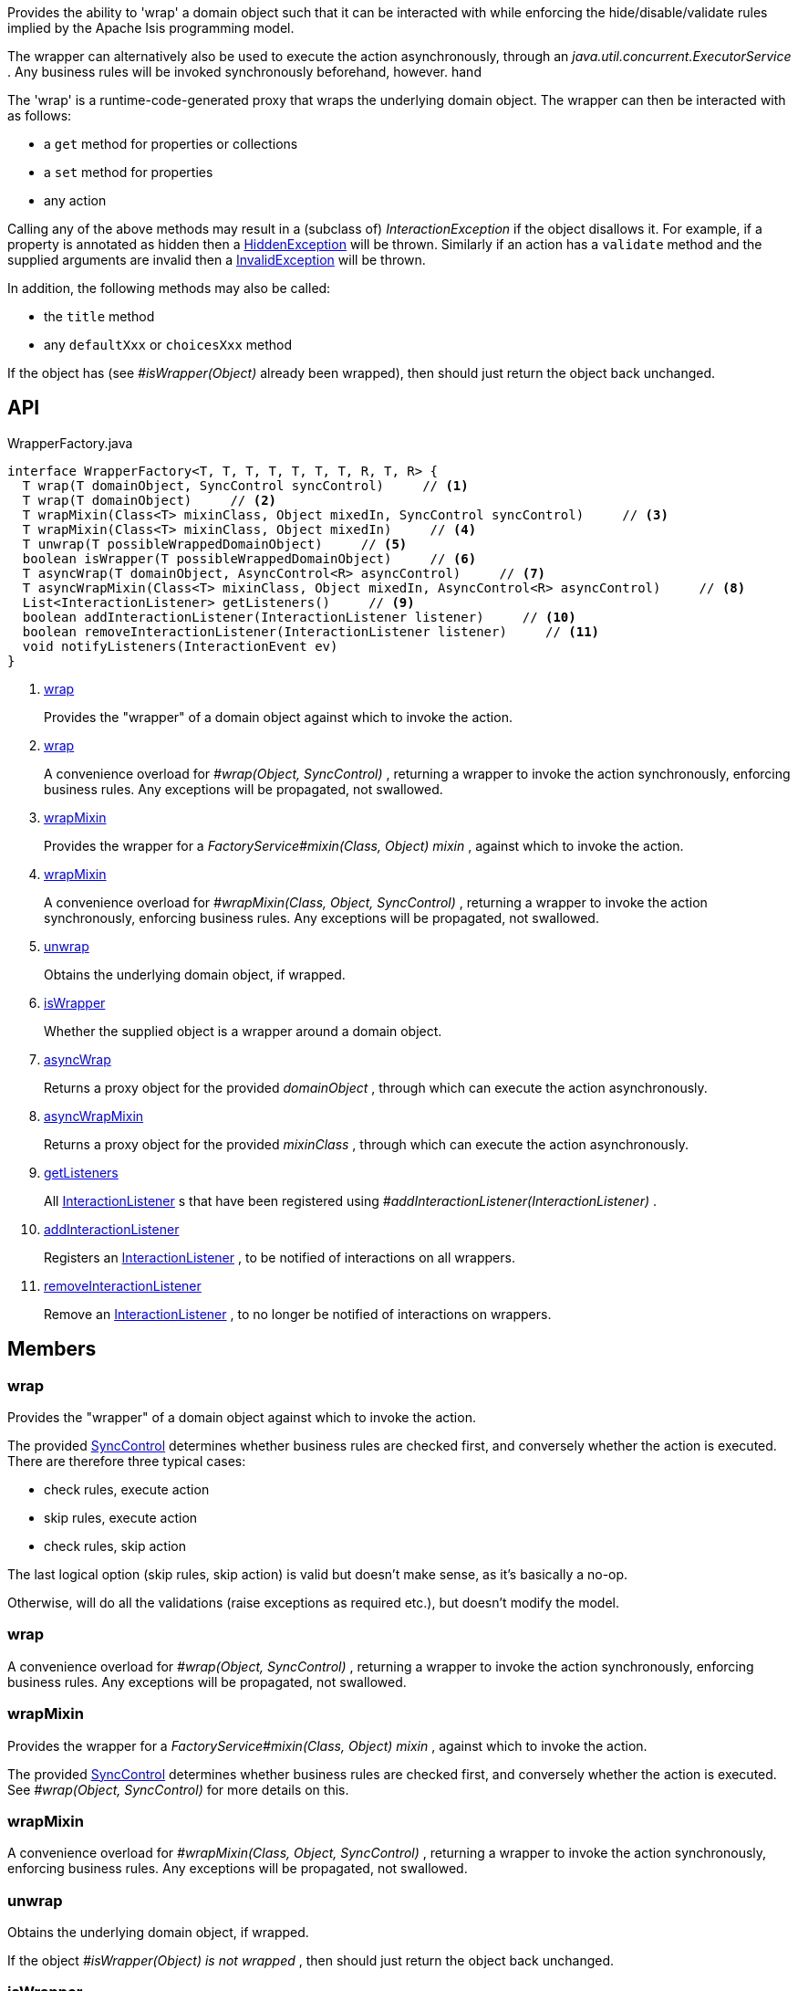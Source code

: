 :Notice: Licensed to the Apache Software Foundation (ASF) under one or more contributor license agreements. See the NOTICE file distributed with this work for additional information regarding copyright ownership. The ASF licenses this file to you under the Apache License, Version 2.0 (the "License"); you may not use this file except in compliance with the License. You may obtain a copy of the License at. http://www.apache.org/licenses/LICENSE-2.0 . Unless required by applicable law or agreed to in writing, software distributed under the License is distributed on an "AS IS" BASIS, WITHOUT WARRANTIES OR  CONDITIONS OF ANY KIND, either express or implied. See the License for the specific language governing permissions and limitations under the License.

Provides the ability to 'wrap' a domain object such that it can be interacted with while enforcing the hide/disable/validate rules implied by the Apache Isis programming model.

The wrapper can alternatively also be used to execute the action asynchronously, through an _java.util.concurrent.ExecutorService_ . Any business rules will be invoked synchronously beforehand, however. hand

The 'wrap' is a runtime-code-generated proxy that wraps the underlying domain object. The wrapper can then be interacted with as follows:

* a `get` method for properties or collections
* a `set` method for properties
* any action

Calling any of the above methods may result in a (subclass of) _InteractionException_ if the object disallows it. For example, if a property is annotated as hidden then a xref:system:generated:index/applib/services/wrapper/HiddenException.adoc[HiddenException] will be thrown. Similarly if an action has a `validate` method and the supplied arguments are invalid then a xref:system:generated:index/applib/services/wrapper/InvalidException.adoc[InvalidException] will be thrown.

In addition, the following methods may also be called:

* the `title` method
* any `defaultXxx` or `choicesXxx` method

If the object has (see _#isWrapper(Object)_ already been wrapped), then should just return the object back unchanged.

== API

[source,java]
.WrapperFactory.java
----
interface WrapperFactory<T, T, T, T, T, T, T, R, T, R> {
  T wrap(T domainObject, SyncControl syncControl)     // <.>
  T wrap(T domainObject)     // <.>
  T wrapMixin(Class<T> mixinClass, Object mixedIn, SyncControl syncControl)     // <.>
  T wrapMixin(Class<T> mixinClass, Object mixedIn)     // <.>
  T unwrap(T possibleWrappedDomainObject)     // <.>
  boolean isWrapper(T possibleWrappedDomainObject)     // <.>
  T asyncWrap(T domainObject, AsyncControl<R> asyncControl)     // <.>
  T asyncWrapMixin(Class<T> mixinClass, Object mixedIn, AsyncControl<R> asyncControl)     // <.>
  List<InteractionListener> getListeners()     // <.>
  boolean addInteractionListener(InteractionListener listener)     // <.>
  boolean removeInteractionListener(InteractionListener listener)     // <.>
  void notifyListeners(InteractionEvent ev)
}
----

<.> xref:#wrap[wrap]
+
--
Provides the "wrapper" of a domain object against which to invoke the action.
--
<.> xref:#wrap[wrap]
+
--
A convenience overload for _#wrap(Object, SyncControl)_ , returning a wrapper to invoke the action synchronously, enforcing business rules. Any exceptions will be propagated, not swallowed.
--
<.> xref:#wrapMixin[wrapMixin]
+
--
Provides the wrapper for a _FactoryService#mixin(Class, Object) mixin_ , against which to invoke the action.
--
<.> xref:#wrapMixin[wrapMixin]
+
--
A convenience overload for _#wrapMixin(Class, Object, SyncControl)_ , returning a wrapper to invoke the action synchronously, enforcing business rules. Any exceptions will be propagated, not swallowed.
--
<.> xref:#unwrap[unwrap]
+
--
Obtains the underlying domain object, if wrapped.
--
<.> xref:#isWrapper[isWrapper]
+
--
Whether the supplied object is a wrapper around a domain object.
--
<.> xref:#asyncWrap[asyncWrap]
+
--
Returns a proxy object for the provided _domainObject_ , through which can execute the action asynchronously.
--
<.> xref:#asyncWrapMixin[asyncWrapMixin]
+
--
Returns a proxy object for the provided _mixinClass_ , through which can execute the action asynchronously.
--
<.> xref:#getListeners[getListeners]
+
--
All xref:system:generated:index/applib/services/wrapper/listeners/InteractionListener.adoc[InteractionListener] s that have been registered using _#addInteractionListener(InteractionListener)_ .
--
<.> xref:#addInteractionListener[addInteractionListener]
+
--
Registers an xref:system:generated:index/applib/services/wrapper/listeners/InteractionListener.adoc[InteractionListener] , to be notified of interactions on all wrappers.
--
<.> xref:#removeInteractionListener[removeInteractionListener]
+
--
Remove an xref:system:generated:index/applib/services/wrapper/listeners/InteractionListener.adoc[InteractionListener] , to no longer be notified of interactions on wrappers.
--

== Members

[#wrap]
=== wrap

Provides the "wrapper" of a domain object against which to invoke the action.

The provided xref:system:generated:index/applib/services/wrapper/control/SyncControl.adoc[SyncControl] determines whether business rules are checked first, and conversely whether the action is executed. There are therefore three typical cases:

* check rules, execute action
* skip rules, execute action
* check rules, skip action

The last logical option (skip rules, skip action) is valid but doesn't make sense, as it's basically a no-op.

Otherwise, will do all the validations (raise exceptions as required etc.), but doesn't modify the model.

[#wrap]
=== wrap

A convenience overload for _#wrap(Object, SyncControl)_ , returning a wrapper to invoke the action synchronously, enforcing business rules. Any exceptions will be propagated, not swallowed.

[#wrapMixin]
=== wrapMixin

Provides the wrapper for a _FactoryService#mixin(Class, Object) mixin_ , against which to invoke the action.

The provided xref:system:generated:index/applib/services/wrapper/control/SyncControl.adoc[SyncControl] determines whether business rules are checked first, and conversely whether the action is executed. See _#wrap(Object, SyncControl)_ for more details on this.

[#wrapMixin]
=== wrapMixin

A convenience overload for _#wrapMixin(Class, Object, SyncControl)_ , returning a wrapper to invoke the action synchronously, enforcing business rules. Any exceptions will be propagated, not swallowed.

[#unwrap]
=== unwrap

Obtains the underlying domain object, if wrapped.

If the object _#isWrapper(Object) is not wrapped_ , then should just return the object back unchanged.

[#isWrapper]
=== isWrapper

Whether the supplied object is a wrapper around a domain object.

[#asyncWrap]
=== asyncWrap

Returns a proxy object for the provided _domainObject_ , through which can execute the action asynchronously.

[#asyncWrapMixin]
=== asyncWrapMixin

Returns a proxy object for the provided _mixinClass_ , through which can execute the action asynchronously.

[#getListeners]
=== getListeners

All xref:system:generated:index/applib/services/wrapper/listeners/InteractionListener.adoc[InteractionListener] s that have been registered using _#addInteractionListener(InteractionListener)_ .

[#addInteractionListener]
=== addInteractionListener

Registers an xref:system:generated:index/applib/services/wrapper/listeners/InteractionListener.adoc[InteractionListener] , to be notified of interactions on all wrappers.

This is retrospective: the listener will be notified of interactions even on wrappers created before the listener was installed. (From an implementation perspective this is because the wrappers delegate back to the container to fire the events).

[#removeInteractionListener]
=== removeInteractionListener

Remove an xref:system:generated:index/applib/services/wrapper/listeners/InteractionListener.adoc[InteractionListener] , to no longer be notified of interactions on wrappers.

This is retrospective: the listener will no longer be notified of any interactions created on any wrappers, not just on those wrappers created subsequently. (From an implementation perspective this is because the wrappers delegate back to the container to fire the events).


